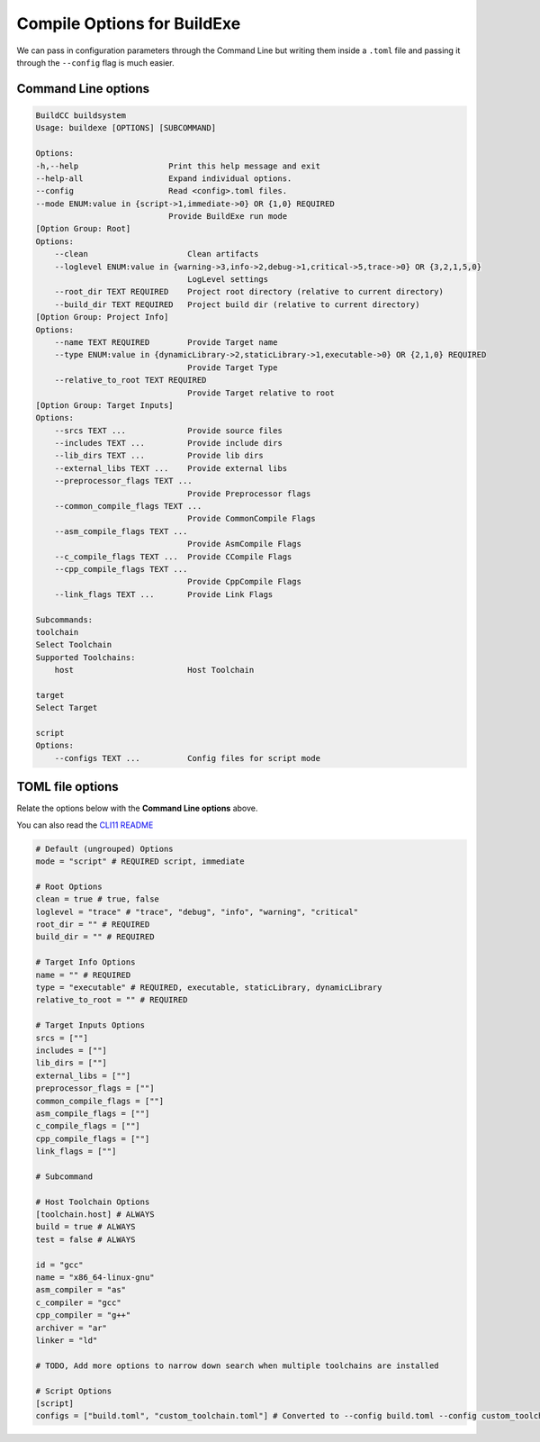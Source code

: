 Compile Options for BuildExe
============================

We can pass in configuration parameters through the Command Line but writing them inside a ``.toml`` file and passing it through the ``--config`` flag is much easier.

Command Line options
---------------------

.. code-block:: shell

    BuildCC buildsystem
    Usage: buildexe [OPTIONS] [SUBCOMMAND]

    Options:
    -h,--help                   Print this help message and exit
    --help-all                  Expand individual options.
    --config                    Read <config>.toml files.
    --mode ENUM:value in {script->1,immediate->0} OR {1,0} REQUIRED
                                Provide BuildExe run mode
    [Option Group: Root]
    Options:
        --clean                     Clean artifacts
        --loglevel ENUM:value in {warning->3,info->2,debug->1,critical->5,trace->0} OR {3,2,1,5,0} 
                                    LogLevel settings
        --root_dir TEXT REQUIRED    Project root directory (relative to current directory)
        --build_dir TEXT REQUIRED   Project build dir (relative to current directory)
    [Option Group: Project Info]
    Options:
        --name TEXT REQUIRED        Provide Target name
        --type ENUM:value in {dynamicLibrary->2,staticLibrary->1,executable->0} OR {2,1,0} REQUIRED
                                    Provide Target Type
        --relative_to_root TEXT REQUIRED
                                    Provide Target relative to root
    [Option Group: Target Inputs]
    Options:
        --srcs TEXT ...             Provide source files
        --includes TEXT ...         Provide include dirs
        --lib_dirs TEXT ...         Provide lib dirs
        --external_libs TEXT ...    Provide external libs
        --preprocessor_flags TEXT ...
                                    Provide Preprocessor flags
        --common_compile_flags TEXT ...
                                    Provide CommonCompile Flags
        --asm_compile_flags TEXT ...
                                    Provide AsmCompile Flags
        --c_compile_flags TEXT ...  Provide CCompile Flags
        --cpp_compile_flags TEXT ...
                                    Provide CppCompile Flags
        --link_flags TEXT ...       Provide Link Flags

    Subcommands:
    toolchain
    Select Toolchain
    Supported Toolchains:
        host                        Host Toolchain

    target
    Select Target

    script
    Options:
        --configs TEXT ...          Config files for script mode

TOML file options
-------------------

Relate the options below with the **Command Line options** above.

You can also read the `CLI11 README <https://github.com/CLIUtils/CLI11>`_

.. code-block:: toml

    # Default (ungrouped) Options
    mode = "script" # REQUIRED script, immediate

    # Root Options
    clean = true # true, false
    loglevel = "trace" # "trace", "debug", "info", "warning", "critical"
    root_dir = "" # REQUIRED
    build_dir = "" # REQUIRED

    # Target Info Options
    name = "" # REQUIRED
    type = "executable" # REQUIRED, executable, staticLibrary, dynamicLibrary
    relative_to_root = "" # REQUIRED

    # Target Inputs Options
    srcs = [""]
    includes = [""]
    lib_dirs = [""]
    external_libs = [""]
    preprocessor_flags = [""]
    common_compile_flags = [""]
    asm_compile_flags = [""]
    c_compile_flags = [""]
    cpp_compile_flags = [""]
    link_flags = [""]

    # Subcommand

    # Host Toolchain Options
    [toolchain.host] # ALWAYS
    build = true # ALWAYS
    test = false # ALWAYS

    id = "gcc"
    name = "x86_64-linux-gnu"
    asm_compiler = "as"
    c_compiler = "gcc"
    cpp_compiler = "g++"
    archiver = "ar"
    linker = "ld"

    # TODO, Add more options to narrow down search when multiple toolchains are installed

    # Script Options
    [script]
    configs = ["build.toml", "custom_toolchain.toml"] # Converted to --config build.toml --config custom_toolchain.toml
